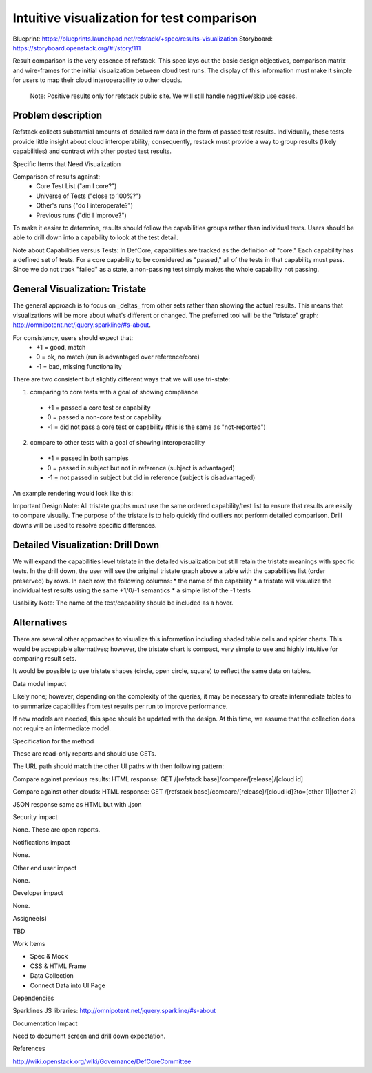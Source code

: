 Intuitive visualization for test comparison
==========================================

Blueprint: https://blueprints.launchpad.net/refstack/+spec/results-visualization
Storyboard: https://storyboard.openstack.org/#!/story/111

Result comparison is the very essence of refstack.  This spec lays out the
basic design objectives, comparison matrix and wire-frames for the initial
visualization between cloud test runs.  The display of this information
must make it simple for users to map their cloud interoperability to other
clouds.

  Note: Positive results only for refstack public site.
  We will still handle negative/skip use cases.

Problem description
-------------------

Refstack collects substantial amounts of detailed raw data in the form
of passed test results.  Individually, these tests provide little insight
about cloud interoperability; consequently, restack must provide a way to
group results (likely capabilities) and contract with other posted test
results.

Specific Items that Need Visualization

Comparison of results against:
  * Core Test List ("am I core?")
  * Universe of Tests ("close to 100%?")
  * Other's runs ("do I interoperate?")
  * Previous runs ("did I improve?")

To make it easier to determine, results should follow the capabilities
groups rather than individual tests.  Users should be able to drill down
into a capability to look at the test detail.

Note about Capabilities versus Tests: In DefCore, capabilities are
tracked as the definition of "core."   Each capability has a defined
set of tests.  For a core capability to be considered as "passed,"
all of the tests in that capability must pass.  Since we do not
track "failed" as a state, a non-passing test simply makes the whole
capability not passing.

General Visualization: Tristate
----------------------------

The general approach is to focus on _deltas_ from other sets rather
than showing the actual results.  This means that visualizations
will be more about what's different or changed.  The preferred tool
will be the "tristate" graph: http://omnipotent.net/jquery.sparkline/#s-about.

For consistency, users should expect that:
  * +1 = good, match
  * 0  = ok, no match (run is advantaged over reference/core)
  * -1 = bad, missing functionality

.. image:: https://wiki.openstack.org/w/images/1/19/Refstack_mock_tristate.png
   :width: 700px
   :alt: Tristate Graph Sample

There are two consistent but slightly different ways that we will use tri-state:

1) comparing to core tests with a goal of showing compliance
  * +1 = passed a core test or capability
  * 0 = passed a non-core test or capability
  * -1 = did not pass a core test or capability (this is the same as "not-reported")
2) compare to other tests with a goal of showing interoperability
  * +1 = passed in both samples
  * 0 = passed in subject but not in reference (subject is advantaged)
  * -1 = not passed in subject but did in reference (subject is disadvantaged)

An example rendering would lock like this:

.. image:: https://wiki.openstack.org/w/images/5/5e/Refstack_mock_comparison.png
   :width: 700px
   :alt: Comparison Mock Up

Important Design Note: All tristate graphs must use the same ordered capability/test list 
to ensure that results are easily to compare visually.  The purpose of the tristate is
to help quickly find outliers not perform detailed comparison.  Drill downs will be used
to resolve specific differences.

Detailed Visualization: Drill Down
----------------------------

We will expand the capabilities level tristate in the detailed visualization but
still retain the tristate meanings with specific tests.  In the drill down, the
user will see the original tristate graph above a table with the capabilities
list (order preserved) by rows.  In each row, the following columns:
* the name of the capability
* a tristate will visualize the individual test results using the same +1/0/-1 semantics
* a simple list of the -1 tests

Usability Note: The name of the test/capability should be included as a hover.

Alternatives
----------------------------

There are several other approaches to visualize this information including shaded table
cells and spider charts.  This would be acceptable alternatives; however, the tristate
chart is compact, very simple to use and highly intuitive for comparing result sets.

It would be possible to use tristate shapes (circle, open circle, square) to reflect the same 
data on tables.

Data model impact

Likely none; however, depending on the complexity of the queries,
it may be necessary to create intermediate tables to to summarize
capabilities from test results per run to improve performance.

If new models are needed, this spec should be updated with the design.
At this time, we assume that the collection does not require an
intermediate model.

Specification for the method 

These are read-only reports and should use GETs. 

The URL path should match the other UI paths with then following pattern: 

Compare against previous results:
HTML response: GET /[refstack base]/compare/[release]/[cloud id]

Compare against other clouds:
HTML response: GET /[refstack base]/compare/[release]/[cloud id]?to=[other 1]|[other 2]

JSON response same as HTML but with .json

Security impact

None.  These are open reports.

Notifications impact

None.

Other end user impact

None.

Developer impact

None.

Assignee(s)

TBD

Work Items

* Spec & Mock
* CSS & HTML Frame
* Data Collection
* Connect Data into UI Page

Dependencies

Sparklines JS libraries: http://omnipotent.net/jquery.sparkline/#s-about 

Documentation Impact

Need to document screen and drill down expectation.

References

http://wiki.openstack.org/wiki/Governance/DefCoreCommittee 